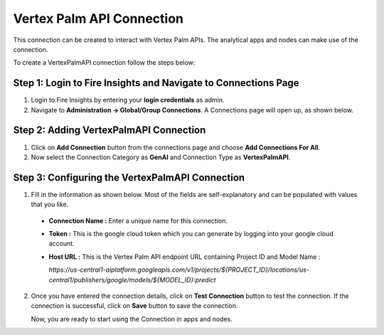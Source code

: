 Vertex Palm API Connection
============
This connection can be created to interact with Vertex Palm APIs. The analytical apps and nodes can make use of the connection.

To create a VertexPalmAPI connection follow the steps below:

Step 1: Login to Fire Insights and Navigate to Connections Page
+++++

#. Login to Fire Insights by entering your **login credentials** as admin.
#. Navigate to **Administration -> Global/Group Connections**. A Connections page will open up, as shown below.

  .. figure:: ../../../_assets/installation/connection/gen-ai/connections-page.png
      :alt: create_connections
      :width: 60%

Step 2: Adding VertexPalmAPI Connection
++++++

1. Click on **Add Connection** button from the connections page and choose **Add Connections For All**. 

2. Now select the Connection Category as **GenAI** and Connection Type as **VertexPalmAPI**.


 .. figure:: ../../../_assets/installation/connection/gen-ai/add-palm-api.png
     :alt: create_connections
      :width: 60%

Step 3: Configuring the VertexPalmAPI Connection
++++++

1. Fill in the information as shown below. Most of the fields are self-explanatory and can be populated with values that you like.

 * **Connection Name :** Enter a unique name for this connection.

 * **Token :** This is the google cloud token which you can generate by logging into your google cloud account.

 * **Host URL :** This is the Vertex Palm API endpoint URL containing Project ID and Model Name :

   `https://us-central1-aiplatform.googleapis.com/v1/projects/${PROJECT_ID}/locations/us-central1/publishers/google/models/${MODEL_ID}:predict`

      .. figure:: ../../../_assets/installation/connection/gen-ai/configure-palm-api.png
         :alt: connection
         :width: 40%    

2. Once you have entered the connection details, click on **Test Connection** button to test the connection. If the connection is successful, click on **Save** button to save the connection.

   Now, you are ready to start using the Connection in apps and nodes.
